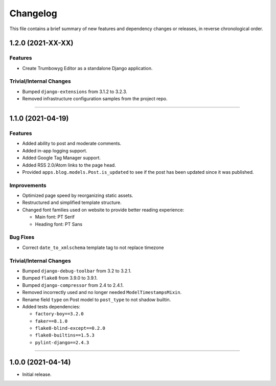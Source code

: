 Changelog
=========

This file contains a brief summary of new features and dependency changes or
releases, in reverse chronological order.


1.2.0 (2021-XX-XX)
------------------

Features
^^^^^^^^

* Create Trumbowyg Editor as a standalone Django application.


Trivial/Internal Changes
^^^^^^^^^^^^^^^^^^^^^^^^

* Bumped ``django-extensions`` from 3.1.2 to 3.2.3.
* Removed infrastructure configuration samples from the project repo.


----



1.1.0 (2021-04-19)
------------------

Features
^^^^^^^^

* Added ability to post and moderate comments.
* Added in-app logging support.
* Added Google Tag Manager support.
* Added RSS 2.0/Atom links to the page head.
* Provided ``apps.blog.models.Post.is_updated`` to see if
  the post has been updated since it was published.


Improvements
^^^^^^^^^^^^

* Optimized page speed by reorganizing static assets.
* Restructured and simplified template structure.
* Changed font families used on website to provide better reading experience:

  * Main font: PT Serif
  * Heading font: PT Sans


Bug Fixes
^^^^^^^^^

* Correct ``date_to_xmlschema`` template tag to not replace timezone


Trivial/Internal Changes
^^^^^^^^^^^^^^^^^^^^^^^^

* Bumped ``django-debug-toolbar`` from 3.2 to 3.2.1.
* Bumped ``flake8`` from 3.9.0 to 3.9.1.
* Bumped ``django-compressor`` from 2.4 to 2.4.1.
* Removed incorrectly used and no longer needed ``ModelTimestampsMixin``.
* Rename field ``type`` on Post model to ``post_type`` to not shadow builtin.
* Added tests dependencies:

  * ``factory-boy==3.2.0``
  * ``faker==8.1.0``
  * ``flake8-blind-except==0.2.0``
  * ``flake8-builtins==1.5.3``
  * ``pylint-django==2.4.3``


----


1.0.0 (2021-04-14)
------------------

* Initial release.
